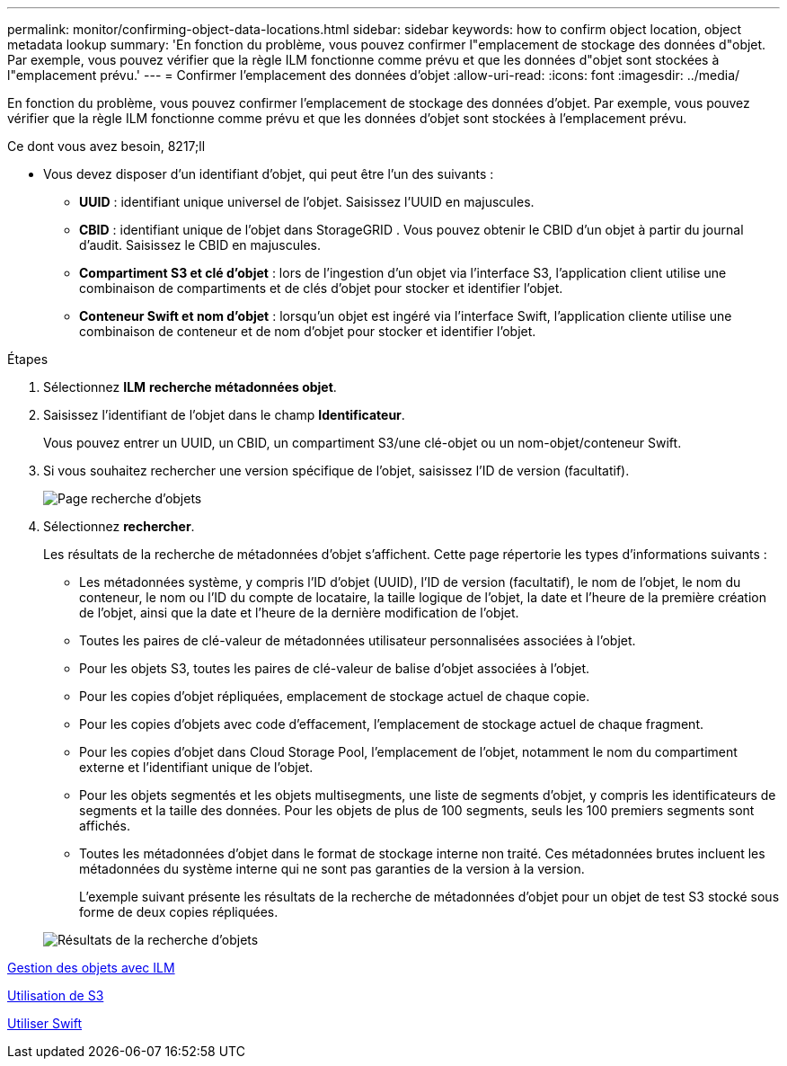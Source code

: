 ---
permalink: monitor/confirming-object-data-locations.html 
sidebar: sidebar 
keywords: how to confirm object location, object metadata lookup 
summary: 'En fonction du problème, vous pouvez confirmer l"emplacement de stockage des données d"objet. Par exemple, vous pouvez vérifier que la règle ILM fonctionne comme prévu et que les données d"objet sont stockées à l"emplacement prévu.' 
---
= Confirmer l'emplacement des données d'objet
:allow-uri-read: 
:icons: font
:imagesdir: ../media/


[role="lead"]
En fonction du problème, vous pouvez confirmer l'emplacement de stockage des données d'objet. Par exemple, vous pouvez vérifier que la règle ILM fonctionne comme prévu et que les données d'objet sont stockées à l'emplacement prévu.

.Ce dont vous avez besoin, 8217;ll
* Vous devez disposer d'un identifiant d'objet, qui peut être l'un des suivants :
+
** *UUID* : identifiant unique universel de l'objet. Saisissez l'UUID en majuscules.
** *CBID* : identifiant unique de l'objet dans StorageGRID . Vous pouvez obtenir le CBID d'un objet à partir du journal d'audit. Saisissez le CBID en majuscules.
** *Compartiment S3 et clé d'objet* : lors de l'ingestion d'un objet via l'interface S3, l'application client utilise une combinaison de compartiments et de clés d'objet pour stocker et identifier l'objet.
** *Conteneur Swift et nom d'objet* : lorsqu'un objet est ingéré via l'interface Swift, l'application cliente utilise une combinaison de conteneur et de nom d'objet pour stocker et identifier l'objet.




.Étapes
. Sélectionnez *ILM* *recherche métadonnées objet*.
. Saisissez l'identifiant de l'objet dans le champ *Identificateur*.
+
Vous pouvez entrer un UUID, un CBID, un compartiment S3/une clé-objet ou un nom-objet/conteneur Swift.

. Si vous souhaitez rechercher une version spécifique de l'objet, saisissez l'ID de version (facultatif).
+
image::../media/object_lookup.png[Page recherche d'objets]

. Sélectionnez *rechercher*.
+
Les résultats de la recherche de métadonnées d'objet s'affichent. Cette page répertorie les types d'informations suivants :

+
** Les métadonnées système, y compris l'ID d'objet (UUID), l'ID de version (facultatif), le nom de l'objet, le nom du conteneur, le nom ou l'ID du compte de locataire, la taille logique de l'objet, la date et l'heure de la première création de l'objet, ainsi que la date et l'heure de la dernière modification de l'objet.
** Toutes les paires de clé-valeur de métadonnées utilisateur personnalisées associées à l'objet.
** Pour les objets S3, toutes les paires de clé-valeur de balise d'objet associées à l'objet.
** Pour les copies d'objet répliquées, emplacement de stockage actuel de chaque copie.
** Pour les copies d'objets avec code d'effacement, l'emplacement de stockage actuel de chaque fragment.
** Pour les copies d'objet dans Cloud Storage Pool, l'emplacement de l'objet, notamment le nom du compartiment externe et l'identifiant unique de l'objet.
** Pour les objets segmentés et les objets multisegments, une liste de segments d'objet, y compris les identificateurs de segments et la taille des données. Pour les objets de plus de 100 segments, seuls les 100 premiers segments sont affichés.
** Toutes les métadonnées d'objet dans le format de stockage interne non traité. Ces métadonnées brutes incluent les métadonnées du système interne qui ne sont pas garanties de la version à la version.
+
L'exemple suivant présente les résultats de la recherche de métadonnées d'objet pour un objet de test S3 stocké sous forme de deux copies répliquées.



+
image::../media/object_lookup_results.png[Résultats de la recherche d'objets]



xref:../ilm/index.adoc[Gestion des objets avec ILM]

xref:../s3/index.adoc[Utilisation de S3]

xref:../swift/index.adoc[Utiliser Swift]
